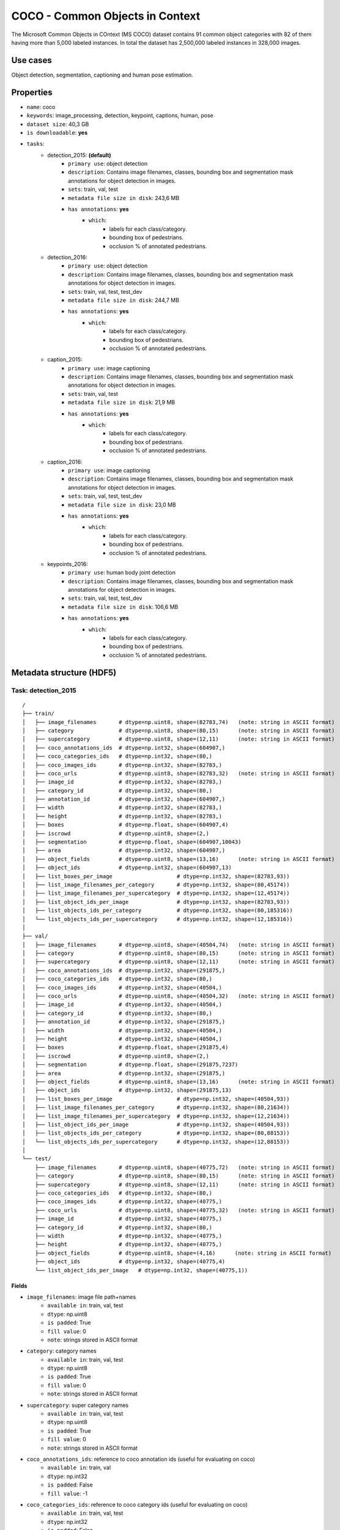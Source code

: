 .. _coco_readme:

================================
COCO - Common Objects in Context
================================

The   Microsoft   Common   Objects   in   COntext   (MS COCO)  dataset  contains  91  common  object  categories
with  82  of  them  having  more  than  5,000  labeled  instances. In total the dataset has 2,500,000 labeled
instances  in  328,000  images.


Use cases
=========

Object detection, segmentation, captioning and human pose estimation.


Properties
==========

- ``name``: coco
- ``keywords``: image_processing, detection, keypoint, captions, human, pose
- ``dataset size``: 40,3 GB
- ``is downloadable``: **yes**
- ``tasks``:
    - detection_2015: **(default)**
        - ``primary use``: object detection
        - ``description``: Contains image filenames, classes, bounding box and segmentation mask annotations for object detection in images.
        - ``sets``: train, val, test
        - ``metadata file size in disk``: 243,6 MB
        - ``has annotations``: **yes**
            - ``which``:
                - labels for each class/category.
                - bounding box of pedestrians.
                - occlusion % of annotated pedestrians.
    - detection_2016:
        - ``primary use``: object detection
        - ``description``: Contains image filenames, classes, bounding box and segmentation mask annotations for object detection in images.
        - ``sets``: train, val, test, test_dev
        - ``metadata file size in disk``: 244,7 MB
        - ``has annotations``: **yes**
            - ``which``:
                - labels for each class/category.
                - bounding box of pedestrians.
                - occlusion % of annotated pedestrians.
    - caption_2015:
        - ``primary use``: image captioning
        - ``description``: Contains image filenames, classes, bounding box and segmentation mask annotations for object detection in images.
        - ``sets``: train, val, test
        - ``metadata file size in disk``: 21,9 MB
        - ``has annotations``: **yes**
            - ``which``:
                - labels for each class/category.
                - bounding box of pedestrians.
                - occlusion % of annotated pedestrians.
    - caption_2016:
        - ``primary use``: image captioning
        - ``description``: Contains image filenames, classes, bounding box and segmentation mask annotations for object detection in images.
        - ``sets``: train, val, test, test_dev
        - ``metadata file size in disk``: 23,0 MB
        - ``has annotations``: **yes**
            - ``which``:
                - labels for each class/category.
                - bounding box of pedestrians.
                - occlusion % of annotated pedestrians.
    - keypoints_2016:
        - ``primary use``: human body joint detection
        - ``description``: Contains image filenames, classes, bounding box and segmentation mask annotations for object detection in images.
        - ``sets``: train, val, test, test_dev
        - ``metadata file size in disk``: 106,6 MB
        - ``has annotations``: **yes**
            - ``which``:
                - labels for each class/category.
                - bounding box of pedestrians.
                - occlusion % of annotated pedestrians.


.. note:
    The test and test_dev sets do not have the all annotations like the train and validation sets.


Metadata structure (HDF5)
=========================

Task: detection_2015
--------------------

::

    /
    ├── train/
    │   ├── image_filenames       # dtype=np.uint8, shape=(82783,74)   (note: string in ASCII format)
    │   ├── category              # dtype=np.uint8, shape=(80,15)      (note: string in ASCII format)
    │   ├── supercategory         # dtype=np.uint8, shape=(12,11)      (note: string in ASCII format)
    │   ├── coco_annotations_ids  # dtype=np.int32, shape=(604907,)
    │   ├── coco_categories_ids   # dtype=np.int32, shape=(80,)
    │   ├── coco_images_ids       # dtype=np.int32, shape=(82783,)
    │   ├── coco_urls             # dtype=np.uint8, shape=(82783,32)   (note: string in ASCII format)
    │   ├── image_id              # dtype=np.int32, shape=(82783,)
    │   ├── category_id           # dtype=np.int32, shape=(80,)
    │   ├── annotation_id         # dtype=np.int32, shape=(604907,)
    │   ├── width                 # dtype=np.int32, shape=(82783,)
    │   ├── height                # dtype=np.int32, shape=(82783,)
    │   ├── boxes                 # dtype=np.float, shape=(604907,4)
    │   ├── iscrowd               # dtype=np.uint8, shape=(2,)
    │   ├── segmentation          # dtype=np.float, shape=(604907,10043)
    │   ├── area                  # dtype=np.int32, shape=(604907,)
    │   ├── object_fields         # dtype=np.uint8, shape=(13,16)      (note: string in ASCII format)
    │   ├── object_ids            # dtype=np.int32, shape=(604907,13)
    │   ├── list_boxes_per_image                    # dtype=np.int32, shape=(82783,93))
    │   ├── list_image_filenames_per_category       # dtype=np.int32, shape=(80,45174))
    │   ├── list_image_filenames_per_supercategory  # dtype=np.int32, shape=(12,45174))
    │   ├── list_object_ids_per_image               # dtype=np.int32, shape=(82783,93))
    │   ├── list_objects_ids_per_category           # dtype=np.int32, shape=(80,185316))
    │   └── list_objects_ids_per_supercategory      # dtype=np.int32, shape=(12,185316))
    │
    ├── val/
    │   ├── image_filenames       # dtype=np.uint8, shape=(40504,74)   (note: string in ASCII format)
    │   ├── category              # dtype=np.uint8, shape=(80,15)      (note: string in ASCII format)
    │   ├── supercategory         # dtype=np.uint8, shape=(12,11)      (note: string in ASCII format)
    │   ├── coco_annotations_ids  # dtype=np.int32, shape=(291875,)
    │   ├── coco_categories_ids   # dtype=np.int32, shape=(80,)
    │   ├── coco_images_ids       # dtype=np.int32, shape=(40504,)
    │   ├── coco_urls             # dtype=np.uint8, shape=(40504,32)   (note: string in ASCII format)
    │   ├── image_id              # dtype=np.int32, shape=(40504,)
    │   ├── category_id           # dtype=np.int32, shape=(80,)
    │   ├── annotation_id         # dtype=np.int32, shape=(291875,)
    │   ├── width                 # dtype=np.int32, shape=(40504,)
    │   ├── height                # dtype=np.int32, shape=(40504,)
    │   ├── boxes                 # dtype=np.float, shape=(291875,4)
    │   ├── iscrowd               # dtype=np.uint8, shape=(2,)
    │   ├── segmentation          # dtype=np.float, shape=(291875,7237)
    │   ├── area                  # dtype=np.int32, shape=(291875,)
    │   ├── object_fields         # dtype=np.uint8, shape=(13,16)      (note: string in ASCII format)
    │   ├── object_ids            # dtype=np.int32, shape=(291875,13)
    │   ├── list_boxes_per_image                    # dtype=np.int32, shape=(40504,93))
    │   ├── list_image_filenames_per_category       # dtype=np.int32, shape=(80,21634))
    │   ├── list_image_filenames_per_supercategory  # dtype=np.int32, shape=(12,21634))
    │   ├── list_object_ids_per_image               # dtype=np.int32, shape=(40504,93))
    │   ├── list_objects_ids_per_category           # dtype=np.int32, shape=(80,88153))
    │   └── list_objects_ids_per_supercategory      # dtype=np.int32, shape=(12,88153))
    │
    └── test/
        ├── image_filenames       # dtype=np.uint8, shape=(40775,72)   (note: string in ASCII format)
        ├── category              # dtype=np.uint8, shape=(80,15)      (note: string in ASCII format)
        ├── supercategory         # dtype=np.uint8, shape=(12,11)      (note: string in ASCII format)
        ├── coco_categories_ids   # dtype=np.int32, shape=(80,)
        ├── coco_images_ids       # dtype=np.int32, shape=(40775,)
        ├── coco_urls             # dtype=np.uint8, shape=(40775,32)   (note: string in ASCII format)
        ├── image_id              # dtype=np.int32, shape=(40775,)
        ├── category_id           # dtype=np.int32, shape=(80,)
        ├── width                 # dtype=np.int32, shape=(40775,)
        ├── height                # dtype=np.int32, shape=(40775,)
        ├── object_fields         # dtype=np.uint8, shape=(4,16)      (note: string in ASCII format)
        ├── object_ids            # dtype=np.int32, shape=(40775,4)
        └── list_object_ids_per_image   # dtype=np.int32, shape=(40775,1))


Fields
^^^^^^

- ``image_filenames``: image file path+names
    - ``available in``: train, val, test
    - ``dtype``: np.uint8
    - ``is padded``: True
    - ``fill value``: 0
    - ``note``: strings stored in ASCII format
- ``category``: category names
    - ``available in``: train, val, test
    - ``dtype``: np.uint8
    - ``is padded``: True
    - ``fill value``: 0
    - ``note``: strings stored in ASCII format
- ``supercategory``: super category names
    - ``available in``: train, val, test
    - ``dtype``: np.uint8
    - ``is padded``: True
    - ``fill value``: 0
    - ``note``: strings stored in ASCII format
- ``coco_annotations_ids``: reference to coco annotation ids  (useful for evaluating on coco)
    - ``available in``: train, val
    - ``dtype``: np.int32
    - ``is padded``: False
    - ``fill value``: -1
- ``coco_categories_ids``: reference to coco category ids   (useful for evaluating on coco)
    - ``available in``: train, val, test
    - ``dtype``: np.int32
    - ``is padded``: False
    - ``fill value``: -1
- ``coco_images_ids``: reference to coco image filename ids   (useful for evaluating on coco)
    - ``available in``: train, val, test
    - ``dtype``: np.int32
    - ``is padded``: False
    - ``fill value``: -1
- ``coco_urls``: coco urls
    - ``available in``: train, val, test
    - ``dtype``: np.uint8
    - ``is padded``: True
    - ``fill value``: 0
    - ``note``: strings stored in ASCII format
- ``image_id``: image filename ids
    - ``available in``: train, val, test
    - ``dtype``: np.int32
    - ``is padded``: False
    - ``fill value``: -1
- ``category_id``: category ids
    - ``available in``: train, val, test
    - ``dtype``: np.int32
    - ``is padded``: False
    - ``fill value``: -1
- ``annotation_id``: annotation ids
    - ``available in``: train, val
    - ``dtype``: np.int32
    - ``is padded``: False
    - ``fill value``: -1
- ``width``: image width
    - ``available in``: train, val, test
    - ``dtype``: np.int32
    - ``is padded``: False
    - ``fill value``: -1
- ``height``: image height
    - ``available in``: train, val, test
    - ``dtype``: np.int32
    - ``is padded``: False
    - ``fill value``: -1
- ``boxes``: bounding box
    - ``available in``: train, val
    - ``dtype``: np.float
    - ``is padded``: False
    - ``fill value``: -1
    - ``note``: bbox format (x1,y1,x2,y2)
- ``iscrowd``: is crowd (0 - False, 1 - True)
    - ``available in``: train, val
    - ``dtype``: np.uint8
    - ``is padded``: False
    - ``fill value``: -1
- ``segmentation``: segmentation mask
    - ``available in``: train, val
    - ``dtype``: np.float
    - ``is padded``: True
    - ``fill value``: -1
    - ``note``: the masks come formatted in 3 different ways, but they are basically lists or lists of lists.
        These have been 'stringified' into a single list to fit into a field. To unpack these, use the ``unsqueeze_list()``
        method in dbcollection.utils.pad.
- ``area``: object area
    - ``available in``: train, val
    - ``dtype``: np.int32
    - ``is padded``: False
    - ``fill value``: -1
- ``object_fields``: list of field names of the object id list
    - ``available in``: train, val, test
    - ``dtype``: np.uint8
    - ``is padded``: True
    - ``fill value``: 0
    - ``note``: strings stored in ASCII format
    - ``note``: key field (*field name* aggregator)
- ``object_ids``: list of field ids
    - ``available in``: train, val, test
    - ``dtype``: np.int32
    - ``is padded``: False
    - ``fill value``: -1
    - ``note``: key field (*field id* aggregator)
- ``list_boxes_per_image``: list of bounding boxes per image
    - ``available in``: train, val
    - ``dtype``: np.int32
    - ``is padded``: True
    - ``fill value``: -1
    - ``note``: pre-ordered list
- ``list_image_filenames_per_category``: list of image filenames per category
    - ``available in``: train, val
    - ``dtype``: np.int32
    - ``is padded``: True
    - ``fill value``: -1
    - ``note``: pre-ordered list
- ``list_image_filenames_per_supercategory``: list of image filenames per supercategory
    - ``available in``: train, val
    - ``dtype``: np.int32
    - ``is padded``: True
    - ``fill value``: -1
    - ``note``: pre-ordered list
- ``list_object_ids_per_image``: list of object ids per image
    - ``available in``: train, val, test
    - ``dtype``: np.int32
    - ``is padded``: True
    - ``fill value``: -1
    - ``note``: pre-ordered list
- ``list_objects_ids_per_category``: list of object ids per category
    - ``available in``: train, val
    - ``dtype``: np.int32
    - ``is padded``: True
    - ``fill value``: -1
    - ``note``: pre-ordered list
- ``list_objects_ids_per_supercategory``: list of object ids per supercategory
    - ``available in``: train, val
    - ``dtype``: np.int32
    - ``is padded``: True
    - ``fill value``: -1
    - ``note``: pre-ordered list


Task: detection_2016
--------------------

::

    /
    ├── train/
    │   ├── image_filenames       # dtype=np.uint8, shape=(82783,74)   (note: string in ASCII format)
    │   ├── category              # dtype=np.uint8, shape=(80,15)      (note: string in ASCII format)
    │   ├── supercategory         # dtype=np.uint8, shape=(12,11)      (note: string in ASCII format)
    │   ├── coco_annotations_ids  # dtype=np.int32, shape=(604907,)
    │   ├── coco_categories_ids   # dtype=np.int32, shape=(80,)
    │   ├── coco_images_ids       # dtype=np.int32, shape=(82783,)
    │   ├── coco_urls             # dtype=np.uint8, shape=(82783,32)   (note: string in ASCII format)
    │   ├── image_id              # dtype=np.int32, shape=(82783,)
    │   ├── category_id           # dtype=np.int32, shape=(80,)
    │   ├── annotation_id         # dtype=np.int32, shape=(604907,)
    │   ├── width                 # dtype=np.int32, shape=(82783,)
    │   ├── height                # dtype=np.int32, shape=(82783,)
    │   ├── boxes                 # dtype=np.float, shape=(604907,4)
    │   ├── iscrowd               # dtype=np.uint8, shape=(2,)
    │   ├── segmentation          # dtype=np.float, shape=(604907,10043)
    │   ├── area                  # dtype=np.int32, shape=(604907,)
    │   ├── object_fields         # dtype=np.uint8, shape=(13,16)      (note: string in ASCII format)
    │   ├── object_ids            # dtype=np.int32, shape=(604907,13)
    │   ├── list_boxes_per_image                    # dtype=np.int32, shape=(82783,93))
    │   ├── list_image_filenames_per_category       # dtype=np.int32, shape=(80,45174))
    │   ├── list_image_filenames_per_supercategory  # dtype=np.int32, shape=(12,45174))
    │   ├── list_object_ids_per_image               # dtype=np.int32, shape=(82783,93))
    │   ├── list_objects_ids_per_category           # dtype=np.int32, shape=(80,185316))
    │   └── list_objects_ids_per_supercategory      # dtype=np.int32, shape=(12,185316))
    │
    ├── val/
    │   ├── image_filenames       # dtype=np.uint8, shape=(40504,74)   (note: string in ASCII format)
    │   ├── category              # dtype=np.uint8, shape=(80,15)      (note: string in ASCII format)
    │   ├── supercategory         # dtype=np.uint8, shape=(12,11)      (note: string in ASCII format)
    │   ├── coco_annotations_ids  # dtype=np.int32, shape=(291875,)
    │   ├── coco_categories_ids   # dtype=np.int32, shape=(80,)
    │   ├── coco_images_ids       # dtype=np.int32, shape=(40504,)
    │   ├── coco_urls             # dtype=np.uint8, shape=(40504,32)   (note: string in ASCII format)
    │   ├── image_id              # dtype=np.int32, shape=(40504,)
    │   ├── category_id           # dtype=np.int32, shape=(80,)
    │   ├── annotation_id         # dtype=np.int32, shape=(291875,)
    │   ├── width                 # dtype=np.int32, shape=(40504,)
    │   ├── height                # dtype=np.int32, shape=(40504,)
    │   ├── boxes                 # dtype=np.float, shape=(291875,4)
    │   ├── iscrowd               # dtype=np.uint8, shape=(2,)
    │   ├── segmentation          # dtype=np.float, shape=(291875,7237)
    │   ├── area                  # dtype=np.int32, shape=(291875,)
    │   ├── object_fields         # dtype=np.uint8, shape=(13,16)      (note: string in ASCII format)
    │   ├── object_ids            # dtype=np.int32, shape=(291875,13)
    │   ├── list_boxes_per_image                    # dtype=np.int32, shape=(40504,93))
    │   ├── list_image_filenames_per_category       # dtype=np.int32, shape=(80,21634))
    │   ├── list_image_filenames_per_supercategory  # dtype=np.int32, shape=(12,21634))
    │   ├── list_object_ids_per_image               # dtype=np.int32, shape=(40504,93))
    │   ├── list_objects_ids_per_category           # dtype=np.int32, shape=(80,88153))
    │   └── list_objects_ids_per_supercategory      # dtype=np.int32, shape=(12,88153))
    │
    ├── test/
    │   ├── image_filenames       # dtype=np.uint8, shape=(81434,72)   (note: string in ASCII format)
    │   ├── category              # dtype=np.uint8, shape=(80,15)      (note: string in ASCII format)
    │   ├── supercategory         # dtype=np.uint8, shape=(12,11)      (note: string in ASCII format)
    │   ├── coco_categories_ids   # dtype=np.int32, shape=(80,)
    │   ├── coco_images_ids       # dtype=np.int32, shape=(81434,)
    │   ├── coco_urls             # dtype=np.uint8, shape=(81434,32)   (note: string in ASCII format)
    │   ├── image_id              # dtype=np.int32, shape=(81434,)
    │   ├── category_id           # dtype=np.int32, shape=(80,)
    │   ├── width                 # dtype=np.int32, shape=(81434,)
    │   ├── height                # dtype=np.int32, shape=(81434,)
    │   ├── object_fields         # dtype=np.uint8, shape=(4,16)      (note: string in ASCII format)
    │   ├── object_ids            # dtype=np.int32, shape=(81434,4)
    │   └── list_object_ids_per_image   # dtype=np.int32, shape=(81434,1))
    │
    └── test_dev/
        ├── image_filenames       # dtype=np.uint8, shape=(20288,72)   (note: string in ASCII format)
        ├── category              # dtype=np.uint8, shape=(80,15)      (note: string in ASCII format)
        ├── supercategory         # dtype=np.uint8, shape=(12,11)      (note: string in ASCII format)
        ├── coco_categories_ids   # dtype=np.int32, shape=(80,)
        ├── coco_images_ids       # dtype=np.int32, shape=(20288,)
        ├── coco_urls             # dtype=np.uint8, shape=(20288,32)   (note: string in ASCII format)
        ├── image_id              # dtype=np.int32, shape=(20288,)
        ├── category_id           # dtype=np.int32, shape=(80,)
        ├── width                 # dtype=np.int32, shape=(20288,)
        ├── height                # dtype=np.int32, shape=(20288,)
        ├── object_fields         # dtype=np.uint8, shape=(4,16)      (note: string in ASCII format)
        ├── object_ids            # dtype=np.int32, shape=(20288,4)
        └── list_object_ids_per_image   # dtype=np.int32, shape=(20288,1))


Fields
^^^^^^

- ``image_filenames``: image file path+names
    - ``available in``: train, val, test, test_dev
    - ``dtype``: np.uint8
    - ``is padded``: True
    - ``fill value``: 0
    - ``note``: strings stored in ASCII format
- ``category``: category names
    - ``available in``: train, val, test, test_dev
    - ``dtype``: np.uint8
    - ``is padded``: True
    - ``fill value``: 0
    - ``note``: strings stored in ASCII format
- ``supercategory``: super category names
    - ``available in``: train, val, test, test_dev
    - ``dtype``: np.uint8
    - ``is padded``: True
    - ``fill value``: 0
    - ``note``: strings stored in ASCII format
- ``coco_annotations_ids``: reference to coco annotation ids  (useful for evaluating on coco)
    - ``available in``: train, val
    - ``dtype``: np.int32
    - ``is padded``: False
    - ``fill value``: -1
- ``coco_categories_ids``: reference to coco category ids   (useful for evaluating on coco)
    - ``available in``: train, val, test, test_dev
    - ``dtype``: np.int32
    - ``is padded``: False
    - ``fill value``: -1
- ``coco_images_ids``: reference to coco image filename ids   (useful for evaluating on coco)
    - ``available in``: train, val, test, test_dev
    - ``dtype``: np.int32
    - ``is padded``: False
    - ``fill value``: -1
- ``coco_urls``: coco urls
    - ``available in``: train, val, test, test_dev
    - ``dtype``: np.uint8
    - ``is padded``: True
    - ``fill value``: 0
    - ``note``: strings stored in ASCII format
- ``image_id``: image filename ids
    - ``available in``: train, val, test, test_dev
    - ``dtype``: np.int32
    - ``is padded``: False
    - ``fill value``: -1
- ``category_id``: category ids
    - ``available in``: train, val, test, test_dev
    - ``dtype``: np.int32
    - ``is padded``: False
    - ``fill value``: -1
- ``annotation_id``: annotation ids
    - ``available in``: train, val
    - ``dtype``: np.int32
    - ``is padded``: False
    - ``fill value``: -1
- ``width``: image width
    - ``available in``: train, val, test, test_dev
    - ``dtype``: np.int32
    - ``is padded``: False
    - ``fill value``: -1
- ``height``: image height
    - ``available in``: train, val, test, test_dev
    - ``dtype``: np.int32
    - ``is padded``: False
    - ``fill value``: -1
- ``boxes``: bounding box
    - ``available in``: train, val
    - ``dtype``: np.float
    - ``is padded``: False
    - ``fill value``: -1
    - ``note``: bbox format (x1,y1,x2,y2)
- ``iscrowd``: is crowd (0 - False, 1 - True)
    - ``available in``: train, val
    - ``dtype``: np.uint8
    - ``is padded``: False
    - ``fill value``: -1
- ``segmentation``: segmentation mask
    - ``available in``: train, val
    - ``dtype``: np.float
    - ``is padded``: True
    - ``fill value``: -1
    - ``note``: the masks come formatted in 3 different ways, but they are basically lists or lists of lists.
        These have been 'stringified' into a single list to fit into a field. To unpack these, use the ``unsqueeze_list()``
        method in dbcollection.utils.pad.
- ``area``: object area
    - ``available in``: train, val
    - ``dtype``: np.int32
    - ``is padded``: False
    - ``fill value``: -1
- ``object_fields``: list of field names of the object id list
    - ``available in``: train, val, test, test_dev
    - ``dtype``: np.uint8
    - ``is padded``: True
    - ``fill value``: 0
    - ``note``: strings stored in ASCII format
    - ``note``: key field (*field name* aggregator)
- ``object_ids``: list of field ids
    - ``available in``: train, val, test, test_dev
    - ``dtype``: np.int32
    - ``is padded``: False
    - ``fill value``: -1
    - ``note``: key field (*field id* aggregator)
- ``list_boxes_per_image``: list of bounding boxes per image
    - ``available in``: train, val
    - ``dtype``: np.int32
    - ``is padded``: True
    - ``fill value``: -1
    - ``note``: pre-ordered list
- ``list_image_filenames_per_category``: list of image filenames per category
    - ``available in``: train, val
    - ``dtype``: np.int32
    - ``is padded``: True
    - ``fill value``: -1
    - ``note``: pre-ordered list
- ``list_image_filenames_per_supercategory``: list of image filenames per supercategory
    - ``available in``: train, val
    - ``dtype``: np.int32
    - ``is padded``: True
    - ``fill value``: -1
    - ``note``: pre-ordered list
- ``list_object_ids_per_image``: list of object ids per image
    - ``available in``: train, val, test, test_dev
    - ``dtype``: np.int32
    - ``is padded``: True
    - ``fill value``: -1
    - ``note``: pre-ordered list
- ``list_objects_ids_per_category``: list of object ids per category
    - ``available in``: train, val
    - ``dtype``: np.int32
    - ``is padded``: True
    - ``fill value``: -1
    - ``note``: pre-ordered list
- ``list_objects_ids_per_supercategory``: list of object ids per supercategory
    - ``available in``: train, val
    - ``dtype``: np.int32
    - ``is padded``: True
    - ``fill value``: -1
    - ``note``: pre-ordered list


Task: caption_2015
------------------

::

    /
    ├── train/
    │   ├── image_filenames       # dtype=np.uint8, shape=(82783,74)   (note: string in ASCII format)
    │   ├── captions              # dtype=np.uint8, shape=(414133,251)   (note: string in ASCII format)
    │   ├── coco_images_ids       # dtype=np.int32, shape=(82783,)
    │   ├── coco_urls             # dtype=np.uint8, shape=(82783,32)   (note: string in ASCII format)
    │   ├── image_id              # dtype=np.int32, shape=(82783,)
    │   ├── width                 # dtype=np.int32, shape=(82783,)
    │   ├── height                # dtype=np.int32, shape=(82783,)
    │   ├── object_fields         # dtype=np.uint8, shape=(5,16)      (note: string in ASCII format)
    │   ├── object_ids            # dtype=np.int32, shape=(414133,5)
    │   ├── list_object_ids_per_image   # dtype=np.int32, shape=(82783,7))
    │   └── list_captions_per_image     # dtype=np.int32, shape=(82783,7))
    │
    ├── val/
    │   ├── image_filenames       # dtype=np.uint8, shape=(40504,70)   (note: string in ASCII format)
    │   ├── captions              # dtype=np.uint8, shape=(202654,74)   (note: string in ASCII format)
    │   ├── coco_images_ids       # dtype=np.int32, shape=(40504,)
    │   ├── coco_urls             # dtype=np.uint8, shape=(40504,32)   (note: string in ASCII format)
    │   ├── image_id              # dtype=np.int32, shape=(40504,)
    │   ├── width                 # dtype=np.int32, shape=(40504,)
    │   ├── height                # dtype=np.int32, shape=(40504,)
    │   ├── object_fields         # dtype=np.uint8, shape=(5,16)      (note: string in ASCII format)
    │   ├── object_ids            # dtype=np.int32, shape=(202654,5)
    │   ├── list_object_ids_per_image   # dtype=np.int32, shape=(40504,7))
    │   └── list_captions_per_image     # dtype=np.int32, shape=(40504,7))
    │
    └── test/
        ├── image_filenames       # dtype=np.uint8, shape=(40775,72)   (note: string in ASCII format)
        ├── category              # dtype=np.uint8, shape=(80,15)      (note: string in ASCII format)
        ├── supercategory         # dtype=np.uint8, shape=(12,11)      (note: string in ASCII format)
        ├── coco_categories_ids   # dtype=np.int32, shape=(80,)
        ├── coco_images_ids       # dtype=np.int32, shape=(40775,)
        ├── coco_urls             # dtype=np.uint8, shape=(40775,32)   (note: string in ASCII format)
        ├── image_id              # dtype=np.int32, shape=(40775,)
        ├── category_id           # dtype=np.int32, shape=(80,)
        ├── width                 # dtype=np.int32, shape=(40775,)
        ├── height                # dtype=np.int32, shape=(40775,)
        ├── object_fields         # dtype=np.uint8, shape=(4,16)      (note: string in ASCII format)
        ├── object_ids            # dtype=np.int32, shape=(40775,4)
        └── list_object_ids_per_image   # dtype=np.int32, shape=(40775,1))


Fields
^^^^^^

- ``image_filenames``: image file path+names
    - ``available in``: train, val, test
    - ``dtype``: np.uint8
    - ``is padded``: True
    - ``fill value``: 0
    - ``note``: strings stored in ASCII format
- ``captions``: image captions
    - ``available in``: train, val
    - ``dtype``: np.uint8
    - ``is padded``: True
    - ``fill value``: 0
    - ``note``: strings stored in ASCII format
- ``category``: category names
    - ``available in``: test
    - ``dtype``: np.uint8
    - ``is padded``: True
    - ``fill value``: 0
    - ``note``: strings stored in ASCII format
- ``supercategory``: super category names
    - ``available in``: test
    - ``dtype``: np.uint8
    - ``is padded``: True
    - ``fill value``: 0
    - ``note``: strings stored in ASCII format
- ``coco_categories_ids``: reference to coco category ids   (useful for evaluating on coco)
    - ``available in``: test
    - ``dtype``: np.int32
    - ``is padded``: False
    - ``fill value``: -1
- ``coco_images_ids``: reference to coco image filename ids   (useful for evaluating on coco)
    - ``available in``: train, val, test
    - ``dtype``: np.int32
    - ``is padded``: False
    - ``fill value``: -1
- ``coco_urls``: coco urls
    - ``available in``: train, val, test
    - ``dtype``: np.uint8
    - ``is padded``: True
    - ``fill value``: 0
    - ``note``: strings stored in ASCII format
- ``image_id``: image filename ids
    - ``available in``: train, val, test
    - ``dtype``: np.int32
    - ``is padded``: False
    - ``fill value``: -1
- ``category_id``: category ids
    - ``available in``: test
    - ``dtype``: np.int32
    - ``is padded``: False
    - ``fill value``: -1
- ``width``: image width
    - ``available in``: train, val, test
    - ``dtype``: np.int32
    - ``is padded``: False
    - ``fill value``: -1
- ``height``: image height
    - ``available in``: train, val, test
    - ``dtype``: np.int32
    - ``is padded``: False
    - ``fill value``: -1
- ``object_fields``: list of field names of the object id list
    - ``available in``: train, val, test
    - ``dtype``: np.uint8
    - ``is padded``: True
    - ``fill value``: 0
    - ``note``: strings stored in ASCII format
    - ``note``: key field (*field name* aggregator)
- ``object_ids``: list of field ids
    - ``available in``: train, val, test
    - ``dtype``: np.int32
    - ``is padded``: False
    - ``fill value``: -1
    - ``note``: key field (*field id* aggregator)
- ``list_object_ids_per_image``: list of object ids per image
    - ``available in``: train, val, test
    - ``dtype``: np.int32
    - ``is padded``: True
    - ``fill value``: -1
    - ``note``: pre-ordered list
- ``list_captions_per_image``: list of captions per image
    - ``available in``: train, val
    - ``dtype``: np.int32
    - ``is padded``: True
    - ``fill value``: -1
    - ``note``: pre-ordered list


Task: caption_2016
------------------

::

    /
    ├── train/
    │   ├── image_filenames       # dtype=np.uint8, shape=(82783,74)   (note: string in ASCII format)
    │   ├── captions              # dtype=np.uint8, shape=(414133,251)   (note: string in ASCII format)
    │   ├── coco_images_ids       # dtype=np.int32, shape=(82783,)
    │   ├── coco_urls             # dtype=np.uint8, shape=(82783,32)   (note: string in ASCII format)
    │   ├── image_id              # dtype=np.int32, shape=(82783,)
    │   ├── width                 # dtype=np.int32, shape=(82783,)
    │   ├── height                # dtype=np.int32, shape=(82783,)
    │   ├── object_fields         # dtype=np.uint8, shape=(5,16)      (note: string in ASCII format)
    │   ├── object_ids            # dtype=np.int32, shape=(414133,5)
    │   ├── list_object_ids_per_image   # dtype=np.int32, shape=(82783,7))
    │   └── list_captions_per_image     # dtype=np.int32, shape=(82783,7))
    │
    ├── val/
    │   ├── image_filenames       # dtype=np.uint8, shape=(40504,70)   (note: string in ASCII format)
    │   ├── captions              # dtype=np.uint8, shape=(202654,74)   (note: string in ASCII format)
    │   ├── coco_images_ids       # dtype=np.int32, shape=(40504,)
    │   ├── coco_urls             # dtype=np.uint8, shape=(40504,32)   (note: string in ASCII format)
    │   ├── image_id              # dtype=np.int32, shape=(40504,)
    │   ├── width                 # dtype=np.int32, shape=(40504,)
    │   ├── height                # dtype=np.int32, shape=(40504,)
    │   ├── object_fields         # dtype=np.uint8, shape=(5,16)      (note: string in ASCII format)
    │   ├── object_ids            # dtype=np.int32, shape=(202654,5)
    │   ├── list_object_ids_per_image   # dtype=np.int32, shape=(40504,7))
    │   └── list_captions_per_image     # dtype=np.int32, shape=(40504,7))
    │
    ├── test/
    │   ├── image_filenames       # dtype=np.uint8, shape=(81434,72)   (note: string in ASCII format)
    │   ├── category              # dtype=np.uint8, shape=(80,15)      (note: string in ASCII format)
    │   ├── supercategory         # dtype=np.uint8, shape=(12,11)      (note: string in ASCII format)
    │   ├── coco_categories_ids   # dtype=np.int32, shape=(80,)
    │   ├── coco_images_ids       # dtype=np.int32, shape=(81434,)
    │   ├── coco_urls             # dtype=np.uint8, shape=(81434,32)   (note: string in ASCII format)
    │   ├── image_id              # dtype=np.int32, shape=(81434,)
    │   ├── category_id           # dtype=np.int32, shape=(80,)
    │   ├── width                 # dtype=np.int32, shape=(81434,)
    │   ├── height                # dtype=np.int32, shape=(81434,)
    │   ├── object_fields         # dtype=np.uint8, shape=(4,16)      (note: string in ASCII format)
    │   ├── object_ids            # dtype=np.int32, shape=(81434,4)
    │   └── list_object_ids_per_image   # dtype=np.int32, shape=(81434,1))
    │
    └── test_dev/
        ├── image_filenames       # dtype=np.uint8, shape=(20288,72)   (note: string in ASCII format)
        ├── category              # dtype=np.uint8, shape=(80,15)      (note: string in ASCII format)
        ├── supercategory         # dtype=np.uint8, shape=(12,11)      (note: string in ASCII format)
        ├── coco_categories_ids   # dtype=np.int32, shape=(80,)
        ├── coco_images_ids       # dtype=np.int32, shape=(20288,)
        ├── coco_urls             # dtype=np.uint8, shape=(20288,32)   (note: string in ASCII format)
        ├── image_id              # dtype=np.int32, shape=(20288,)
        ├── category_id           # dtype=np.int32, shape=(80,)
        ├── width                 # dtype=np.int32, shape=(20288,)
        ├── height                # dtype=np.int32, shape=(20288,)
        ├── object_fields         # dtype=np.uint8, shape=(4,16)      (note: string in ASCII format)
        ├── object_ids            # dtype=np.int32, shape=(20288,4)
        └── list_object_ids_per_image   # dtype=np.int32, shape=(20288,1))


Fields
^^^^^^

- ``image_filenames``: image file path+names
    - ``available in``: train, val, test, test_dev
    - ``dtype``: np.uint8
    - ``is padded``: True
    - ``fill value``: 0
    - ``note``: strings stored in ASCII format
- ``captions``: image captions
    - ``available in``: train, val
    - ``dtype``: np.uint8
    - ``is padded``: True
    - ``fill value``: 0
    - ``note``: strings stored in ASCII format
- ``category``: category names
    - ``available in``: test, test_dev
    - ``dtype``: np.uint8
    - ``is padded``: True
    - ``fill value``: 0
    - ``note``: strings stored in ASCII format
- ``supercategory``: super category names
    - ``available in``: test, test_dev
    - ``dtype``: np.uint8
    - ``is padded``: True
    - ``fill value``: 0
    - ``note``: strings stored in ASCII format
- ``coco_categories_ids``: reference to coco category ids   (useful for evaluating on coco)
    - ``available in``: test, test_dev
    - ``dtype``: np.int32
    - ``is padded``: False
    - ``fill value``: -1
- ``coco_images_ids``: reference to coco image filename ids   (useful for evaluating on coco)
    - ``available in``: train, val, test, test_dev
    - ``dtype``: np.int32
    - ``is padded``: False
    - ``fill value``: -1
- ``coco_urls``: coco urls
    - ``available in``: train, val, test, test_dev
    - ``dtype``: np.uint8
    - ``is padded``: True
    - ``fill value``: 0
    - ``note``: strings stored in ASCII format
- ``image_id``: image filename ids
    - ``available in``: train, val, test, test_dev
    - ``dtype``: np.int32
    - ``is padded``: False
    - ``fill value``: -1
- ``category_id``: category ids
    - ``available in``: test, test_dev
    - ``dtype``: np.int32
    - ``is padded``: False
    - ``fill value``: -1
- ``width``: image width
    - ``available in``: train, val, test, test_dev
    - ``dtype``: np.int32
    - ``is padded``: False
    - ``fill value``: -1
- ``height``: image height
    - ``available in``: train, val, test, test_dev
    - ``dtype``: np.int32
    - ``is padded``: False
    - ``fill value``: -1
- ``object_fields``: list of field names of the object id list
    - ``available in``: train, val, test, test_dev
    - ``dtype``: np.uint8
    - ``is padded``: True
    - ``fill value``: 0
    - ``note``: strings stored in ASCII format
    - ``note``: key field (*field name* aggregator)
- ``object_ids``: list of field ids
    - ``available in``: train, val, test, test_dev
    - ``dtype``: np.int32
    - ``is padded``: False
    - ``fill value``: -1
    - ``note``: key field (*field id* aggregator)
- ``list_object_ids_per_image``: list of object ids per image
    - ``available in``: train, val, test, test_dev
    - ``dtype``: np.int32
    - ``is padded``: True
    - ``fill value``: -1
    - ``note``: pre-ordered list
- ``list_captions_per_image``: list of captions per image
    - ``available in``: train, val
    - ``dtype``: np.int32
    - ``is padded``: True
    - ``fill value``: -1
    - ``note``: pre-ordered list


Task: keypoints_2016
--------------------

::

    /
    ├── train/
    │   ├── image_filenames       # dtype=np.uint8, shape=(82783,74)   (note: string in ASCII format)
    │   ├── category              # dtype=np.uint8, shape=(80,15)      (note: string in ASCII format)
    │   ├── supercategory         # dtype=np.uint8, shape=(12,11)      (note: string in ASCII format)
    │   ├── coco_annotations_ids  # dtype=np.int32, shape=(185316,)
    │   ├── coco_categories_ids   # dtype=np.int32, shape=(80,)
    │   ├── coco_images_ids       # dtype=np.int32, shape=(82783,)
    │   ├── coco_urls             # dtype=np.uint8, shape=(82783,32)   (note: string in ASCII format)
    │   ├── image_id              # dtype=np.int32, shape=(82783,)
    │   ├── category_id           # dtype=np.int32, shape=(80,)
    │   ├── annotation_id         # dtype=np.int32, shape=(185316,)
    │   ├── width                 # dtype=np.int32, shape=(82783,)
    │   ├── height                # dtype=np.int32, shape=(82783,)
    │   ├── boxes                 # dtype=np.float, shape=(185316,4)
    │   ├── iscrowd               # dtype=np.uint8, shape=(2,)
    │   ├── segmentation          # dtype=np.float, shape=(185316,10043)
    │   ├── area                  # dtype=np.int32, shape=(185316,)
    │   ├── keypoint_names        # dtype=np.uint8, shape=(17,15)      (note: string in ASCII format)
    │   ├── keypoints             # dtype=np.int32, shape=(185316,51)
    │   ├── num_keypoints         # dtype=np.uint8, shape=(18,)
    │   ├── skeleton              # dtype=np.uint8, shape=(19,2)
    │   ├── object_fields         # dtype=np.uint8, shape=(13,16)      (note: string in ASCII format)
    │   ├── object_ids            # dtype=np.int32, shape=(185316,13)
    │   ├── list_boxes_per_image                    # dtype=np.int32, shape=(82783,20))
    │   ├── list_image_filenames_per_num_keypoints  # dtype=np.int32, shape=(17,45174))
    │   ├── list_keypoints_per_image                # dtype=np.int32, shape=(82783,20))
    │   ├── list_object_ids_per_image               # dtype=np.int32, shape=(82783,20))
    │   └── list_object_ids_per_keypoint            # dtype=np.int32, shape=(17,92701))
    │
    ├── val/
    │   ├── image_filenames       # dtype=np.uint8, shape=(40504,70)   (note: string in ASCII format)
    │   ├── category              # dtype=np.uint8, shape=(80,15)      (note: string in ASCII format)
    │   ├── supercategory         # dtype=np.uint8, shape=(12,11)      (note: string in ASCII format)
    │   ├── coco_annotations_ids  # dtype=np.int32, shape=(88153,)
    │   ├── coco_categories_ids   # dtype=np.int32, shape=(80,)
    │   ├── coco_images_ids       # dtype=np.int32, shape=(40504,)
    │   ├── coco_urls             # dtype=np.uint8, shape=(40504,32)   (note: string in ASCII format)
    │   ├── image_id              # dtype=np.int32, shape=(40504,)
    │   ├── category_id           # dtype=np.int32, shape=(80,)
    │   ├── annotation_id         # dtype=np.int32, shape=(88153,)
    │   ├── width                 # dtype=np.int32, shape=(40504,)
    │   ├── height                # dtype=np.int32, shape=(40504,)
    │   ├── boxes                 # dtype=np.float, shape=(88153,4)
    │   ├── iscrowd               # dtype=np.uint8, shape=(2,)
    │   ├── segmentation          # dtype=np.float, shape=(88153,6121)
    │   ├── area                  # dtype=np.int32, shape=(88153,)
    │   ├── keypoint_names        # dtype=np.uint8, shape=(17,15)      (note: string in ASCII format)
    │   ├── keypoints             # dtype=np.int32, shape=(88153,51)
    │   ├── num_keypoints         # dtype=np.uint8, shape=(18,)
    │   ├── skeleton              # dtype=np.uint8, shape=(19,2)
    │   ├── object_fields         # dtype=np.uint8, shape=(13,16)      (note: string in ASCII format)
    │   ├── object_ids            # dtype=np.int32, shape=(88153,13)
    │   ├── list_boxes_per_image                    # dtype=np.int32, shape=(40504,16))
    │   ├── list_image_filenames_per_num_keypoints  # dtype=np.int32, shape=(17,21634))
    │   ├── list_keypoints_per_image                # dtype=np.int32, shape=(40504,16))
    │   ├── list_object_ids_per_image               # dtype=np.int32, shape=(40504,16))
    │   └── list_object_ids_per_keypoint            # dtype=np.int32, shape=(17,43971))
    │
    ├── test/
    │   ├── image_filenames       # dtype=np.uint8, shape=(81434,72)   (note: string in ASCII format)
    │   ├── category              # dtype=np.uint8, shape=(80,15)      (note: string in ASCII format)
    │   ├── supercategory         # dtype=np.uint8, shape=(12,11)      (note: string in ASCII format)
    │   ├── coco_categories_ids   # dtype=np.int32, shape=(80,)
    │   ├── coco_images_ids       # dtype=np.int32, shape=(81434,)
    │   ├── coco_urls             # dtype=np.uint8, shape=(81434,32)   (note: string in ASCII format)
    │   ├── image_id              # dtype=np.int32, shape=(81434,)
    │   ├── category_id           # dtype=np.int32, shape=(80,)
    │   ├── width                 # dtype=np.int32, shape=(81434,)
    │   ├── height                # dtype=np.int32, shape=(81434,)
    │   ├── object_fields         # dtype=np.uint8, shape=(4,16)      (note: string in ASCII format)
    │   ├── object_ids            # dtype=np.int32, shape=(81434,4)
    │   └── list_object_ids_per_image   # dtype=np.int32, shape=(81434,1))
    │
    └── test_dev/
        ├── image_filenames       # dtype=np.uint8, shape=(20288,72)   (note: string in ASCII format)
        ├── category              # dtype=np.uint8, shape=(80,15)      (note: string in ASCII format)
        ├── supercategory         # dtype=np.uint8, shape=(12,11)      (note: string in ASCII format)
        ├── coco_categories_ids   # dtype=np.int32, shape=(80,)
        ├── coco_images_ids       # dtype=np.int32, shape=(20288,)
        ├── coco_urls             # dtype=np.uint8, shape=(20288,32)   (note: string in ASCII format)
        ├── image_id              # dtype=np.int32, shape=(20288,)
        ├── category_id           # dtype=np.int32, shape=(80,)
        ├── width                 # dtype=np.int32, shape=(20288,)
        ├── height                # dtype=np.int32, shape=(20288,)
        ├── object_fields         # dtype=np.uint8, shape=(4,16)      (note: string in ASCII format)
        ├── object_ids            # dtype=np.int32, shape=(20288,4)
        └── list_object_ids_per_image   # dtype=np.int32, shape=(20288,1))


Fields
^^^^^^

- ``image_filenames``: image file path+names
    - ``available in``: train, val, test, test_dev
    - ``dtype``: np.uint8
    - ``is padded``: True
    - ``fill value``: 0
    - ``note``: strings stored in ASCII format
- ``category``: category names
    - ``available in``: train, val, test, test_dev
    - ``dtype``: np.uint8
    - ``is padded``: True
    - ``fill value``: 0
    - ``note``: strings stored in ASCII format
- ``supercategory``: super category names
    - ``available in``: train, val, test, test_dev
    - ``dtype``: np.uint8
    - ``is padded``: True
    - ``fill value``: 0
    - ``note``: strings stored in ASCII format
- ``coco_annotations_ids``: reference to coco annotation ids  (useful for evaluating on coco)
    - ``available in``: train, val
    - ``dtype``: np.int32
    - ``is padded``: False
    - ``fill value``: -1
- ``coco_categories_ids``: reference to coco category ids   (useful for evaluating on coco)
    - ``available in``: train, val, test, test_dev
    - ``dtype``: np.int32
    - ``is padded``: False
    - ``fill value``: -1
- ``coco_images_ids``: reference to coco image filename ids   (useful for evaluating on coco)
    - ``available in``: train, val, test, test_dev
    - ``dtype``: np.int32
    - ``is padded``: False
    - ``fill value``: -1
- ``coco_urls``: coco urls
    - ``available in``: train, val, test, test_dev
    - ``dtype``: np.uint8
    - ``is padded``: True
    - ``fill value``: 0
    - ``note``: strings stored in ASCII format
- ``image_id``: image filename ids
    - ``available in``: train, val, test, test_dev
    - ``dtype``: np.int32
    - ``is padded``: False
    - ``fill value``: -1
- ``category_id``: category ids
    - ``available in``: train, val, test, test_dev
    - ``dtype``: np.int32
    - ``is padded``: False
    - ``fill value``: -1
- ``annotation_id``: annotation ids
    - ``available in``: train, val
    - ``dtype``: np.int32
    - ``is padded``: False
    - ``fill value``: -1
- ``width``: image width
    - ``available in``: train, val, test, test_dev
    - ``dtype``: np.int32
    - ``is padded``: False
    - ``fill value``: -1
- ``height``: image height
    - ``available in``: train, val, test, test_dev
    - ``dtype``: np.int32
    - ``is padded``: False
    - ``fill value``: -1
- ``boxes``: bounding box
    - ``available in``: train, val
    - ``dtype``: np.float
    - ``is padded``: False
    - ``fill value``: -1
    - ``note``: bbox format (x1,y1,x2,y2)
- ``iscrowd``: is crowd (0 - False, 1 - True)
    - ``available in``: train, val
    - ``dtype``: np.uint8
    - ``is padded``: False
    - ``fill value``: -1
- ``segmentation``: segmentation mask
    - ``available in``: train, val
    - ``dtype``: np.float
    - ``is padded``: True
    - ``fill value``: -1
    - ``note``: the masks come formatted in 3 different ways, but they are basically lists or lists of lists.
        These have been 'stringified' into a single list to fit into a field. To unpack these, use the ``unsqueeze_list()``
        method in dbcollection.utils.pad.
- ``area``: object area
    - ``available in``: train, val
    - ``dtype``: np.int32
    - ``is padded``: False
    - ``fill value``: -1
- ``keypoint_names``: body joint names
    - ``available in``: train, val
    - ``dtype``: np.uint8
    - ``is padded``: True
    - ``fill value``: 0
    - ``note``: strings stored in ASCII format
- ``keypoints``: body joint coordinates
    - ``available in``: train, val
    - ``dtype``: np.int32
    - ``is padded``: False
    - ``fill value``: -1
    - ``note``: coordinates format [x1,y1,is_visible,x2,y2,is_visible, ...]
- ``num_keypoints``: number of body joints
    - ``available in``: train, val
    - ``dtype``: np.uint8
    - ``is padded``: False
    - ``fill value``: -1
- ``skeleton``: pairwise body joints
    - ``available in``: train, val
    - ``dtype``: np.uint8
    - ``is padded``: False
    - ``fill value``: -1
- ``object_fields``: list of field names of the object id list
    - ``available in``: train, val, test, test_dev
    - ``dtype``: np.uint8
    - ``is padded``: True
    - ``fill value``: 0
    - ``note``: strings stored in ASCII format
    - ``note``: key field (*field name* aggregator)
- ``object_ids``: list of field ids
    - ``available in``: train, val, test, test_dev
    - ``dtype``: np.int32
    - ``is padded``: False
    - ``fill value``: -1
    - ``note``: key field (*field id* aggregator)
- ``list_boxes_per_image``: list of bounding boxes per image
    - ``available in``: train, val
    - ``dtype``: np.int32
    - ``is padded``: True
    - ``fill value``: -1
    - ``note``: pre-ordered list
- ``list_image_filenames_per_category``: list of image filenames per category
    - ``available in``: train, val
    - ``dtype``: np.int32
    - ``is padded``: True
    - ``fill value``: -1
    - ``note``: pre-ordered list
- ``list_image_filenames_per_supercategory``: list of image filenames per supercategory
    - ``available in``: train, val
    - ``dtype``: np.int32
    - ``is padded``: True
    - ``fill value``: -1
    - ``note``: pre-ordered list
- ``list_object_ids_per_image``: list of object ids per image
    - ``available in``: train, val, test, test_dev
    - ``dtype``: np.int32
    - ``is padded``: True
    - ``fill value``: -1
    - ``note``: pre-ordered list
- ``list_objects_ids_per_category``: list of object ids per category
    - ``available in``: train, val
    - ``dtype``: np.int32
    - ``is padded``: True
    - ``fill value``: -1
    - ``note``: pre-ordered list
- ``list_objects_ids_per_supercategory``: list of object ids per supercategory
    - ``available in``: train, val
    - ``dtype``: np.int32
    - ``is padded``: True
    - ``fill value``: -1
    - ``note``: pre-ordered list


Disclaimer
==========

All rights reserved to the original creators of **MS COCO**.

For information about the dataset and its terms of use, please see this `link <http://mscoco.org/>`_.
